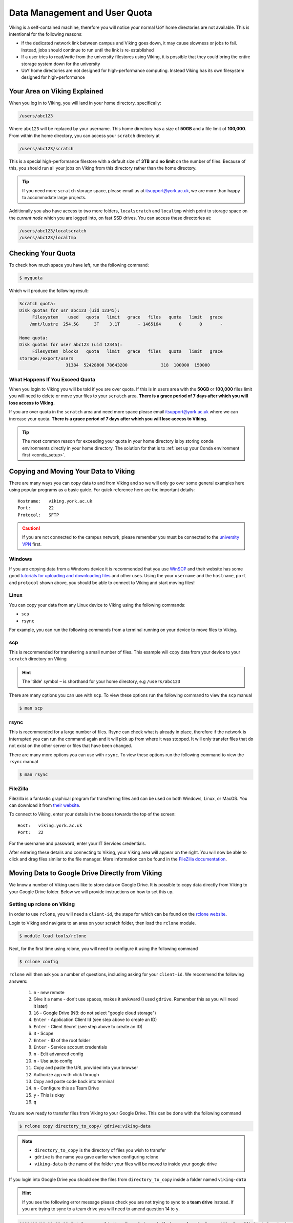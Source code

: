 Data Management and User Quota
==============================

.. FIXME: This uses OLD information

Viking is a self-contained machine, therefore you will notice your normal UoY home directories are not available. This is intentional for the following reasons:

- If the dedicated network link between campus and Viking goes down, it may cause slowness or jobs to fail. Instead, jobs should continue to run until the link is re-established
- If a user tries to read/write from the university filestores using Viking, it is possible that they could bring the entire storage system down for the university
- UoY home directories are not designed for high-performance computing. Instead Viking has its own filesystem designed for high-performance


Your Area on Viking Explained
-----------------------------

When you log in to Viking, you will land in your home directory, specifically:

.. code-block:: console

    /users/abc123

Where ``abc123`` will be replaced by your username. This home directory has a size of **50GB** and a file limit of **100,000**. From within the home directory, you can access your ``scratch`` directory at

.. code-block:: console

    /users/abc123/scratch

.. FIXME: needs size

This is a special high-performance filestore with a default size of **3TB** and **no limit** on the number of files. Because of this, you should run all your jobs on Viking from this directory rather than the home directory.

.. tip::
    If you need more ``scratch`` storage space, please email us at itsupport@york.ac.uk, we are more than happy to accommodate large projects.


.. FIXME: add size, and file duration

Additionally you also have access to two more folders, ``localscratch`` and ``localtmp`` which point to storage space on the *current node* which you are logged into, on fast SSD drives. You can access these directories at:

.. code-block:: console

    /users/abc123/localscratch
    /users/abc123/localtmp

Checking Your Quota
-------------------

To check how much space you have left, run the following command:

.. code-block:: console

    $ myquota

Which will produce the following result:

.. FIXME: update this

.. code-block:: console

    Scratch quota:
    Disk quotas for usr abc123 (uid 12345):
         Filesystem    used   quota   limit   grace   files   quota   limit   grace
        /mnt/lustre  254.5G      3T    3.1T       - 1465164       0       0       -

    Home quota:
    Disk quotas for user abc123 (uid 12345):
         Filesystem  blocks   quota   limit   grace   files   quota   limit   grace
    storage:/export/users
                      31384  52428800 78643200             318  100000  150000


What Happens If You Exceed Quota
^^^^^^^^^^^^^^^^^^^^^^^^^^^^^^^^

When you login to Viking you will be told if you are over quota. If this is in users area with the **50GB** or **100,000** files limit you will need to delete or move your files to your ``scratch`` area.  **There is a grace period of 7 days after which you will lose access to Viking.**

If you are over quota in the ``scratch`` area and need more space please email itsupport@york.ac.uk where we can increase your quota. **There is a grace period of 7 days after which you will lose access to Viking.**

.. tip::
    The most common reason for exceeding your quota in your home directory is by storing ``conda`` environments directly in your home directory. The solution for that is to :ref:`set up your Conda environment first <conda_setup>`.


Copying and Moving Your Data to Viking
--------------------------------------

There are many ways you can copy data to and from Viking and so we will only go over some general examples here using popular programs as a basic guide. For quick reference here are the important details::

    Hostname:   viking.york.ac.uk
    Port:       22
    Protocol:   SFTP


.. caution::
    If you are not connected to the campus network, please remember you must be connected to the `university VPN <https://www.york.ac.uk/it-services/services/vpn/>`_ first.


Windows
^^^^^^^

If you are copying data from a Windows device it is recommended that you use `WinSCP <https://winscp.net/>`_ and their website has some good `tutorials for uploading and downloading files <https://winscp.net/eng/docs/task_index>`_ and other uses. Using the your ``username`` and the ``hostname``, ``port`` and ``protocol`` shown above, you should be able to connect to Viking and start moving files!


.. _transfer_files_linux:

Linux
^^^^^

You can copy your data from any Linux device to Viking using the following commands:

- ``scp``
- ``rsync``

For example, you can run the following commands from a terminal running on your device to move files to Viking.


scp
^^^

This is recommended for transferring a small number of files. This example will copy data from your device to your ``scratch`` directory on Viking

.. hint::

    The 'tilde' symbol ``~`` is shorthand for your home directory, e.g ``/users/abc123``


.. code-block:: console
    :caption: for an individual file

    $ scp filename viking.york.ac.uk:~/scratch/


.. code-block:: console
    :caption: for a folder with lots of files

    $ scp -r dirname viking.york.ac.uk:~/scratch/

There are many options you can use with ``scp``.  To view these options run the following command to view the ``scp`` manual

.. code-block:: console

    $ man scp


rsync
^^^^^

This is recommended for a large number of files. Rsync can check what is already in place, therefore if the network is interrupted you can run the command again and it will pick up from where it was stopped. It will only transfer files that do not exist on the other server or files that have been changed.

.. code-block:: console
    :caption: this will copy your data from your device to your scratch area on Viking

    $ rsync -av dirname viking.york.ac.uk:~/scratch

.. code-block:: console
    :caption: this can be useful for copying a very large file from your device to your scratch area on Viking as it will allow you continue the transfer if the connection breaks for some reason

    $ rsync -P --append filename viking.york.ac.uk:~/scratch

There are many more options you can use with ``rsync``.  To view these options run the following command to view the ``rsync`` manual

.. code-block:: console

    $ man rsync


FileZilla
^^^^^^^^^

Filezilla is a fantastic graphical program for transferring files and can be used on both Windows, Linux, or MacOS. You can download it from `their website <https://filezilla-project.org/>`_.

To connect to Viking, enter your details in the boxes towards the top of the screen::

    Host:   viking.york.ac.uk
    Port:   22

For the username and password, enter your IT Services credentials.

After entering these details and connecting to Viking, your Viking area will appear on the right. You will now be able to click and drag files similar to the file manager. More information can be found in the `FileZilla documentation <https://wiki.filezilla-project.org/Using>`_.


Moving Data to Google Drive Directly from Viking
------------------------------------------------

We know a number of Viking users like to store data on Google Drive.  It is possible to copy data directly from Viking to your Google Drive folder. Below we will provide instructions on how to set this up.

Setting up rclone on Viking
^^^^^^^^^^^^^^^^^^^^^^^^^^^^

In order to use ``rclone``, you will need a ``client-id``, the steps for which can be found on the `rclone website <https://rclone.org/drive/#making-your-own-client-id>`_.

Login to Viking and navigate to an area on your scratch folder, then load the ``rclone`` module.

.. code-block:: console

    $ module load tools/rclone

Next, for the first time using rclone, you will need to configure it using the following command

.. code-block:: console

    $ rclone config

``rclone`` will then ask you a number of questions, including asking for your ``client-id``. We recommend the following answers:

    1.  ``n`` - new remote
    2.  Give it a name - don't use spaces, makes it awkward (I used ``gdrive``. Remember this as you will need it later)
    3.  ``16`` - Google Drive (NB: do not select "google cloud storage")
    4.  ``Enter`` - Application Client Id (see step above to create an ID)
    5.  ``Enter`` - Client Secret (see step above to create an ID)
    6.  ``3`` - Scope
    7.  ``Enter`` - ID of the root folder
    8.  ``Enter`` - Service account credentials
    9.  ``n`` - Edit advanced config
    10. ``n`` - Use auto config
    11. Copy and paste the URL provided into your browser
    12. Authorize app with click through
    13. Copy and paste code back into terminal
    14. ``n`` - Configure this as Team Drive
    15. ``y`` - This is okay
    16. ``q``

You are now ready to transfer files from Viking to your Google Drive.  This can be done with the following command

.. code-block:: console

    $ rclone copy directory_to_copy/ gdrive:viking-data

.. note::

    - ``directory_to_copy`` is the directory of files you wish to transfer
    - ``gdrive`` is the name you gave earlier when configuring rclone
    - ``viking-data`` is the name of the folder your files will be moved to inside your google drive

If you login into Google Drive you should see the files from ``directory_to_copy`` inside a folder named ``viking-data``

.. hint::
    If you see the following error message please check you are not trying to sync to a **team drive** instead. If you are trying to sync to a team drive you will need to amend question 14 to ``y``.

.. code-block:: console

    2021/08/16 11:33:23 Fatal error: listing Team Drives failed: googleapi: Error 403: Insufficient Permission: Request had insufficient authentication scopes., insufficientPermissions


DropOff Service
---------------

The York `DropOff Service <https://www.york.ac.uk/it-services/services/dropoff/>`_ is a web page that lets you easily and securely exchange files up to 128G with University staff and students or external people. Files are automatically deleted after 14 days and all files are transferred across the network `securely encrypted <https://dropoff.york.ac.uk/security>`_.
